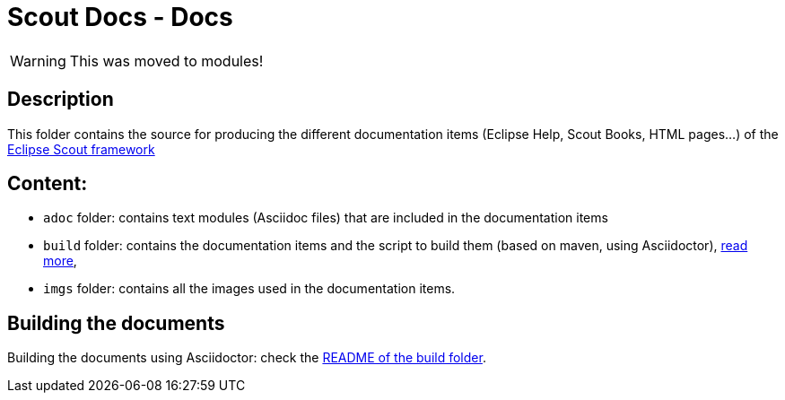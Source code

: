 :scout_home: http://eclipse.org/scout/
:scout_demo: http://wiki.eclipse.org/Scout/Demo

= Scout Docs - Docs

WARNING: This was moved to modules!

== Description

This folder contains the source for producing the different documentation items (Eclipse Help, Scout Books, HTML pages...) of the link:{scout_home}[Eclipse Scout framework]

== Content:

* `adoc` folder: contains text modules (Asciidoc files) that are included in the documentation items
* `build` folder: contains the documentation items and the script to build them (based on maven, using Asciidoctor), link:build/[read more],
* `imgs` folder: contains all the images used in the documentation items.

== Building the documents

Building the documents using Asciidoctor: check the link:build/README.adoc[README of the build folder].

